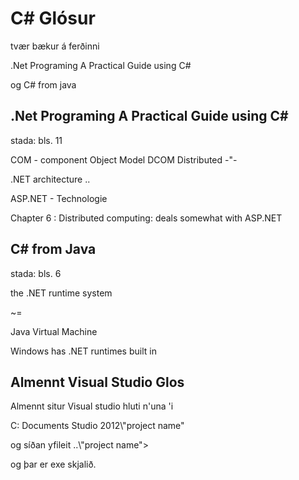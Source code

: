 * C# Glósur

tvær bækur á ferðinni

.Net Programing A Practical Guide using C#

og C# from java

** .Net Programing A Practical Guide using C#
stada: bls. 11

COM - component Object Model
DCOM Distributed -"-


.NET architecture ..


ASP.NET - Technologie

Chapter 6 : Distributed computing:
 deals somewhat with ASP.NET



** C# from Java
stada: bls. 6


the .NET runtime system

~=

  Java Virtual Machine

Windows has .NET runtimes built in


** Almennt Visual Studio Glos

Almennt situr Visual studio hluti n'una 'i

C:\Users\bergurth\My Documents\Visual Studio 2012\Projects\"project name"

og síðan yfileit ..\"project name"\bin\Debug>

og þar er exe skjalið.
